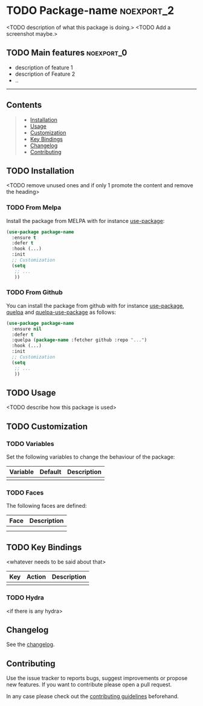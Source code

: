 * TODO Package-name                                              :noexport_2:

[[https://www.gnu.org/licenses/gpl-3.0][https://img.shields.io/badge/License-GPL%20v3-blue.svg]]

<TODO description of what this package is doing.>
<TODO Add a screenshot maybe.>

** TODO Main features                                           :noexport_0:

- description of feature 1
- description of Feature 2
- ..

-----

** Contents

#+BEGIN_QUOTE
- [[#installation][Installation]]
- [[#usage][Usage]]
- [[#customization][Customization]]
- [[#key-bindings][Key Bindings]]
- [[#changelog][Changelog]]
- [[#contributing][Contributing]]
#+END_QUOTE

** TODO Installation

<TODO remove unused ones and if only 1 promote the content and remove the heading>

*** TODO From Melpa

Install the package from MELPA with for instance [[https://github.com/jwiegley/use-package][use-package]]:

#+BEGIN_SRC emacs-lisp
  (use-package package-name
    :ensure t
    :defer t
    :hook (...)
    :init
    ;; Customization
    (setq
     ;; ...
     ))
#+END_SRC

*** TODO From Github

You can install the package from github with for instance [[https://github.com/jwiegley/use-package][use-package]], [[https://github.com/quelpa/quelpa][quelpa]]
and [[https://github.com/quelpa/quelpa-use-package][quelpa-use-package]] as follows:

#+BEGIN_SRC emacs-lisp
  (use-package package-name
    :ensure nil
    :defer t
    :quelpa (package-name :fetcher github :repo "...")
    :hook (...)
    :init
    ;; Customization
    (setq
     ;; ...
     ))
#+END_SRC

** TODO Usage

<TODO describe how this package is used>

** TODO Customization

*** TODO Variables

Set the following variables to change the behaviour of the package:

| Variable | Default | Description |
|----------+---------+-------------|
|          |         |             |

*** TODO Faces

The following faces are defined:

| Face | Description |
|------+-------------|
|      |             |
|      |             |

** TODO Key Bindings

<whatever needs to be said about that>

| Key | Action | Description |
|-----+--------+-------------|
|     |        |             |

*** TODO Hydra

<if there is any hydra>

** Changelog

See the [[file:CHANGELOG.org][changelog]].

** Contributing

Use the issue tracker to reports bugs, suggest improvements or propose new
features. If you want to contribute please open a pull request.

In any case please check out the [[file:CONTRIBUTING.org][contributing guidelines]] beforehand.
